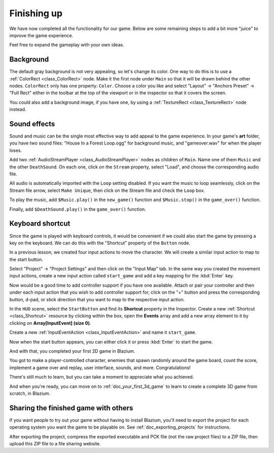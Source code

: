 .. _doc_your_first_2d_game_finishing_up:

Finishing up
============

We have now completed all the functionality for our game. Below are some
remaining steps to add a bit more "juice" to improve the game experience.

Feel free to expand the gameplay with your own ideas.

Background
----------

The default gray background is not very appealing, so let's change its color.
One way to do this is to use a :ref:`ColorRect <class_ColorRect>` node. Make it
the first node under ``Main`` so that it will be drawn behind the other nodes.
``ColorRect`` only has one property: ``Color``. Choose a color you like and
select "Layout" -> "Anchors Preset" -> "Full Rect" either in the toolbar at the top of the viewport or in the inspector so that it covers the screen.

You could also add a background image, if you have one, by using a
:ref:`TextureRect <class_TextureRect>` node instead.

Sound effects
-------------

Sound and music can be the single most effective way to add appeal to the game
experience. In your game's **art** folder, you have two sound files: "House In a
Forest Loop.ogg" for background music, and "gameover.wav" for when the player
loses.

Add two :ref:`AudioStreamPlayer <class_AudioStreamPlayer>` nodes as children of
``Main``. Name one of them ``Music`` and the other ``DeathSound``. On each one,
click on the ``Stream`` property, select "Load", and choose the corresponding
audio file.

All audio is automatically imported with the ``Loop`` setting disabled.
If you want the music to loop seamlessly, click on the Stream file arrow,
select ``Make Unique``, then click on the Stream file and check the ``Loop`` box.

.. image:: img/unique_resource_music.webp

To play the music, add ``$Music.play()`` in the ``new_game()``
function and ``$Music.stop()`` in the ``game_over()`` function.

Finally, add ``$DeathSound.play()`` in the ``game_over()`` function.

.. tabs::
 .. code-tab:: gdscript GDScript

    func game_over():
        ...
        $Music.stop()
        $DeathSound.play()

    func new_game():
        ...
        $Music.play()

 .. code-tab:: csharp

    public void GameOver()
    {
        ...
        GetNode<AudioStreamPlayer>("Music").Stop();
        GetNode<AudioStreamPlayer>("DeathSound").Play();
    }

    public void NewGame()
    {
        ...
        GetNode<AudioStreamPlayer>("Music").Play();
    }


Keyboard shortcut
-----------------

Since the game is played with keyboard controls, it would be convenient if we
could also start the game by pressing a key on the keyboard. We can do this with
the "Shortcut" property of the ``Button`` node.

In a previous lesson, we created four input actions to move the character. We
will create a similar input action to map to the start button.

Select "Project" -> "Project Settings" and then click on the "Input Map"
tab. In the same way you created the movement input actions, create a new
input action called ``start_game`` and add a key mapping for the :kbd:`Enter`
key.

.. image:: img/input-mapping-start_game.webp

Now would be a good time to add controller support if you have one available.
Attach or pair your controller and then under each input action that you wish
to add controller support for, click on the "+" button and press the corresponding
button, d-pad, or stick direction that you want to map to the respective input action.

In the ``HUD`` scene, select the ``StartButton`` and find its **Shortcut**
property in the Inspector. Create a new :ref:`Shortcut <class_Shortcut>` resource
by clicking within the box, open the **Events** array and add a new array element
to it by clicking on **Array[InputEvent] (size 0)**.

.. image:: img/start_button_shortcut.webp

Create a new :ref:`InputEventAction <class_InputEventAction>` and name it ``start_game``.

.. image:: img/start_button_shortcut2.webp

Now when the start button appears, you can either click it or press :kbd:`Enter`
to start the game.

And with that, you completed your first 2D game in Blazium.

.. image:: img/dodge_preview.gif

You got to make a player-controlled character, enemies that spawn randomly
around the game board, count the score, implement a game over and replay, user
interface, sounds, and more. Congratulations!

There's still much to learn, but you can take a moment to appreciate what you
achieved.

And when you're ready, you can move on to :ref:`doc_your_first_3d_game` to learn
to create a complete 3D game from scratch, in Blazium.

Sharing the finished game with others
-------------------------------------

If you want people to try out your game without having to install Blazium, you'll
need to export the project for each operating system you want the game to be
playable on. See :ref:`doc_exporting_projects` for instructions.

After exporting the project, compress the exported executable and PCK file (not
the raw project files) to a ZIP file, then upload this ZIP file to a file
sharing website.
